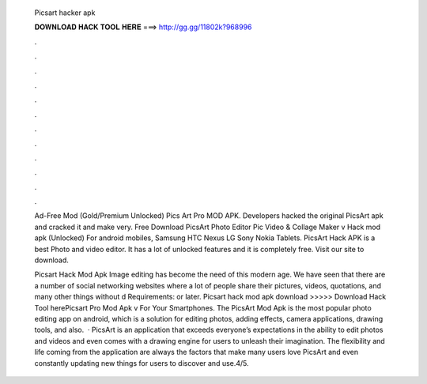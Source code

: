   Picsart hacker apk
  
  
  
  𝐃𝐎𝐖𝐍𝐋𝐎𝐀𝐃 𝐇𝐀𝐂𝐊 𝐓𝐎𝐎𝐋 𝐇𝐄𝐑𝐄 ===> http://gg.gg/11802k?968996
  
  
  
  .
  
  
  
  .
  
  
  
  .
  
  
  
  .
  
  
  
  .
  
  
  
  .
  
  
  
  .
  
  
  
  .
  
  
  
  .
  
  
  
  .
  
  
  
  .
  
  
  
  .
  
  Ad-Free Mod (Gold/Premium Unlocked) Pics Art Pro MOD APK. Developers hacked the original PicsArt apk and cracked it and make very. Free Download PicsArt Photo Editor Pic Video & Collage Maker v Hack mod apk (Unlocked) For android mobiles, Samsung HTC Nexus LG Sony Nokia Tablets. PicsArt Hack APK is a best Photo and video editor. It has a lot of unlocked features and it is completely free. Visit our site to download.
  
  Picsart Hack Mod Apk Image editing has become the need of this modern age. We have seen that there are a number of social networking websites where a lot of people share their pictures, videos, quotations, and many other things without d Requirements: or later. Picsart hack mod apk download >>>>> Download Hack Tool herePicsart Pro Mod Apk v For Your Smartphones. The PicsArt Mod Apk is the most popular photo editing app on android, which is a solution for editing photos, adding effects, camera applications, drawing tools, and also.  · PicsArt is an application that exceeds everyone’s expectations in the ability to edit photos and videos and even comes with a drawing engine for users to unleash their imagination. The flexibility and life coming from the application are always the factors that make many users love PicsArt and even constantly updating new things for users to discover and use.4/5.
